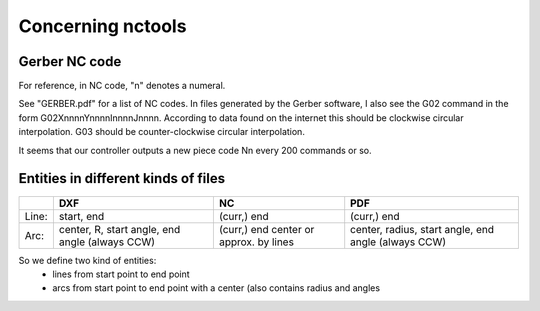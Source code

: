 ==================
Concerning nctools
==================


Gerber NC code
==============

For reference, in NC code, "n" denotes a numeral.


See "GERBER.pdf" for a list of NC codes. In files generated by the Gerber
software, I also see the G02 command in the form G02XnnnnYnnnnInnnnJnnnn.
According to data found on the internet this should be clockwise circular
interpolation. G03 should be counter-clockwise circular interpolation.


It seems that our controller outputs a new piece code Nn every 200 commands
or so.

Entities in different kinds of files
====================================

+------+--------------+-------------+------------------------+
|      | DXF          | NC          | PDF                    |
+======+==============+=============+========================+
|Line: | start, end   | (curr,) end | (curr,) end            |
+------+--------------+-------------+------------------------+
|Arc:  | center, R,   | (curr,) end | center, radius,        |
|      | start angle, | center      | start angle, end angle |
|      | end angle    | or approx.  | (always CCW)           |
|      | (always      | by lines    |                        |
|      | CCW)         |             |                        |
+------+--------------+-------------+------------------------+


So we define two kind of entities:
  - lines from start point to end point
  - arcs from start point to end point with a center (also contains radius and
    angles
